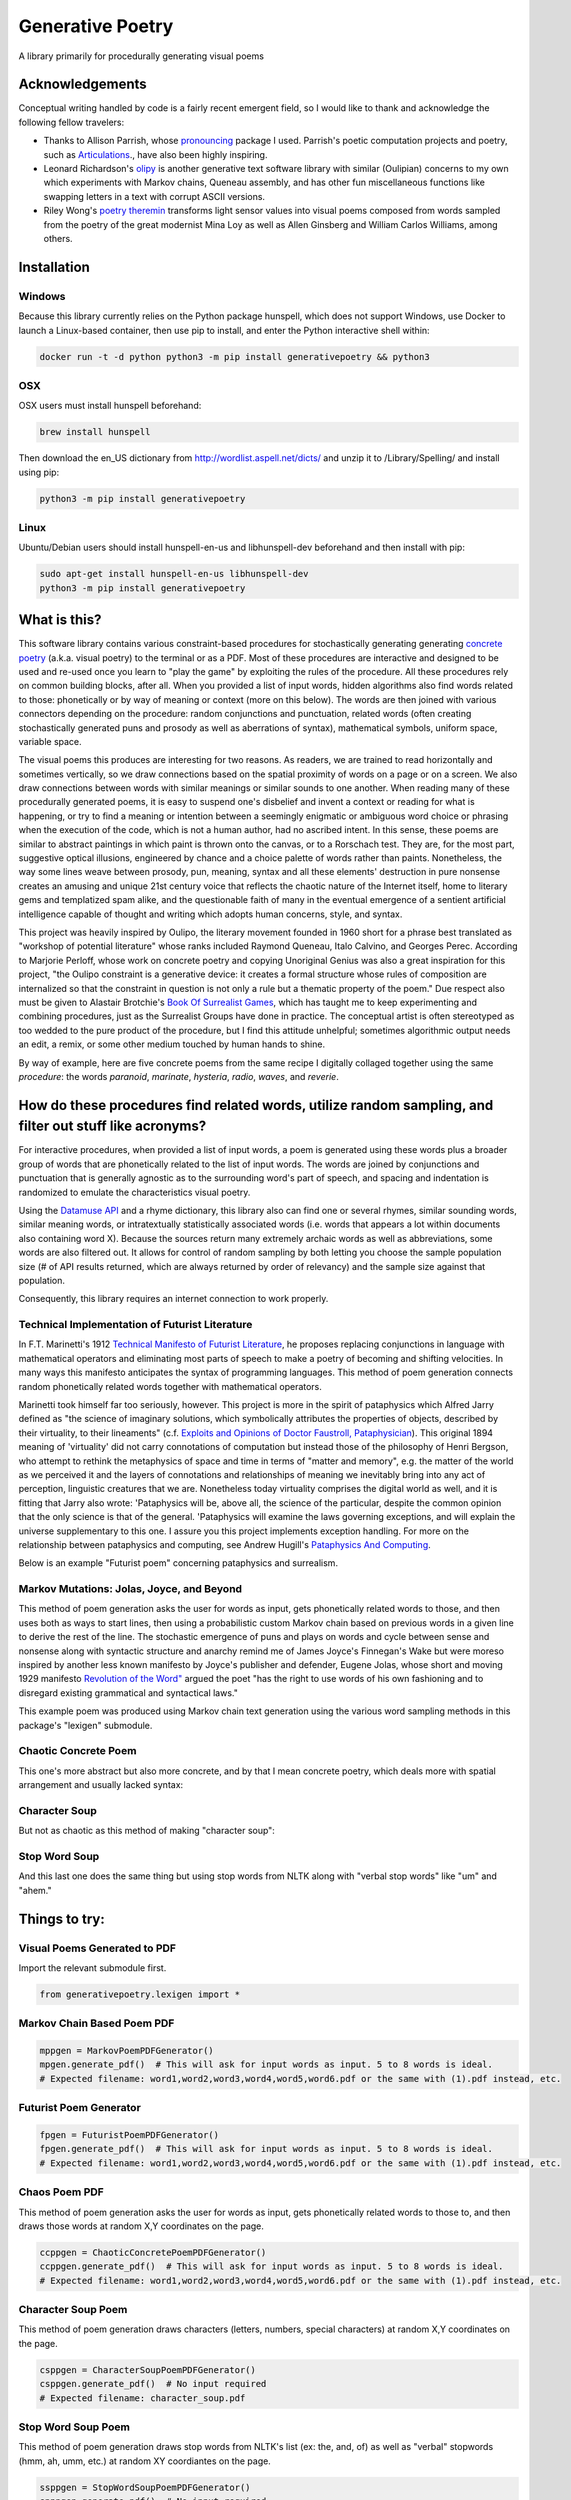 Generative Poetry
=================
A library primarily for procedurally generating visual poems

.. image:: https://travis-ci.org/coreybobco/generativepoetry-py.svg?branch=master
   :target: https://travis-ci.org/coreybobco/generativepoetry-py
   :alt: Build Status

.. image:: https://coveralls.io/repos/github/coreybobco/generativepoetry-py/badge.svg?branch=master
   :target: https://coveralls.io/github/coreybobco/generativepoetry-py?branch=master
   :alt: Coverage Status

.. image:: https://badge.fury.io/py/generativepoetry.svg
   :target: https://badge.fury.io/py/generativepoetry

Acknowledgements
^^^^^^^^^^^^^^^^
Conceptual writing handled by code is a fairly recent emergent field, so I would like to thank and acknowledge the following fellow travelers:

* Thanks to Allison Parrish, whose `pronouncing <https://github.com/aparrish/pronouncingpy>`_ package I used. Parrish's poetic computation projects and poetry, such as `Articulations <http://counterpathpress.org/articulations-allison-parrish>`_., have also been highly inspiring.
* Leonard Richardson's `olipy <https://github.com/leonardr/olipy/>`_ is another generative text software library with similar (Oulipian) concerns to my own which experiments with Markov chains, Queneau assembly, and has other fun miscellaneous functions like swapping letters in a text with corrupt ASCII versions.
* Riley Wong's `poetry theremin <https://github.com/rileynwong/rpi-poetry-generator>`_ transforms light sensor values into visual poems composed from words sampled from the poetry of the great modernist Mina Loy as well as Allen Ginsberg and William Carlos Williams, among others.

Installation
^^^^^^^^^^^^

Windows
"""""""

Because this library currently relies on the Python package hunspell, which does not support Windows, use Docker to launch a Linux-based container, then use pip to install, and enter the Python interactive shell within:

.. code-block::

   docker run -t -d python python3 -m pip install generativepoetry && python3

OSX
"""

OSX users must install hunspell beforehand:

.. code-block::

   brew install hunspell

Then download the en_US dictionary from http://wordlist.aspell.net/dicts/ and unzip it to /Library/Spelling/ and install using pip:

.. code-block::

   python3 -m pip install generativepoetry

Linux
"""""

Ubuntu/Debian users should install hunspell-en-us and libhunspell-dev beforehand and then install with pip:

.. code-block::

   sudo apt-get install hunspell-en-us libhunspell-dev
   python3 -m pip install generativepoetry

What is this?
^^^^^^^^^^^^^
This software library contains various constraint-based procedures for stochastically generating generating `concrete poetry <https://en.wikipedia.org/wiki/Concrete_poetry>`_ (a.k.a. visual poetry) to the terminal or as a PDF. Most of these procedures are interactive and designed to be used and re-used once you learn to "play the game" by exploiting the rules of the procedure. All these procedures rely on common building blocks, after all. When you provided a list of input words, hidden algorithms also find words related to those: phonetically or by way of meaning or context (more on this below). The words are then joined with various connectors depending on the procedure: random conjunctions and punctuation, related words (often creating stochastically generated puns and prosody as well as aberrations of syntax), mathematical symbols, uniform space, variable space.

The visual poems this produces are interesting for two reasons. As readers, we are trained to read horizontally and sometimes vertically, so we draw connections based on the spatial proximity of words on a page or on a screen. We also draw connections between words with similar meanings or similar sounds to one another. When reading many of these procedurally generated poems, it is easy to suspend one's disbelief and invent a context or reading for what is happening, or try to find a meaning or intention between a seemingly enigmatic or ambiguous word choice or phrasing when the execution of the code, which is not a human author, had no ascribed intent. In this sense, these poems are similar to abstract paintings in which paint is thrown onto the canvas, or to a Rorschach test. They are, for the most part, suggestive optical illusions, engineered by chance and a choice palette of words rather than paints. Nonetheless, the way some lines weave between prosody, pun, meaning, syntax and all these elements' destruction in pure nonsense creates an amusing and unique 21st century voice that reflects the chaotic nature of the Internet itself, home to literary gems and templatized spam alike, and the questionable faith of many in the eventual emergence of a sentient artificial intelligence capable of thought and writing which adopts human concerns, style, and syntax.

This project was heavily inspired by Oulipo, the literary movement founded in 1960 short for a phrase best translated as "workshop of potential literature" whose ranks included Raymond Queneau, Italo Calvino, and Georges Perec. According to Marjorie Perloff, whose work on concrete poetry and copying Unoriginal Genius was also a great inspiration for this project, "the Oulipo constraint is a generative device:  it creates a formal structure whose rules of composition are internalized so that the constraint in question is not only a rule but a thematic property of the poem." Due respect also must be given to Alastair Brotchie's `Book Of Surrealist Games <https://monoskop.org/images/e/e0/Brotchie_Alastair_Gooding_Mel_eds_A_Book_of_Surrealist_Games_1995.pdf>`_, which has taught me to keep experimenting and combining procedures, just as the Surrealist Groups have done in practice. The conceptual artist is often stereotyped as too wedded to the pure product of the procedure, but I find this attitude unhelpful; sometimes algorithmic output needs an edit, a remix, or some other medium touched by human hands to shine.

By way of example, here are five concrete poems from the same recipe I digitally collaged together using the same *procedure*: the words *paranoid*, *marinate*, *hysteria*, *radio*, *waves*, and *reverie*.

.. image:: https://raw.githubusercontent.com/coreybobco/generativepoetry-py/master/example_images/collage.png

How do these procedures find related words, utilize random sampling, and filter out stuff like acronyms?
^^^^^^^^^^^^^^^^^^^^^^^^^^^^^^^^^^^^^^^^^^^^^^^^^^^^^^^^^^^^^^^^^^^^^^^^^^^^^^^^^^^^^^^^^^^^^^^^^^^^^^^^
For interactive procedures, when provided a list of input words, a poem is generated using these words plus a broader group of words that are phonetically related to the list of input words. The words are joined by conjunctions and punctuation that is generally agnostic as to the surrounding word's part of speech, and spacing and indentation is randomized to emulate the characteristics visual poetry.

Using the `Datamuse API <https://pypi.org/project/python-datamuse/>`_ and a rhyme dictionary, this library also can find one or several rhymes, similar sounding words, similar meaning words, or intratextually statistically associated words (i.e. words that appears a lot within documents also containing word X). Because the sources return many extremely archaic words as well as abbreviations, some words are also filtered out. It allows for control of random sampling by both letting you choose the sample population size (# of API results returned, which are always returned by order of relevancy) and the sample size against that population.

Consequently, this library requires an internet connection to work properly.

Technical Implementation of Futurist Literature
"""""""""""""""""""""""""""""""""""""""""""""""

In F.T. Marinetti's 1912 `Technical Manifesto of Futurist Literature <http://greeninteger.com/pdfs/marinetti-technical-manifesto-of-futurist-literature.pdf>`_, he proposes replacing conjunctions in language with mathematical operators and eliminating most parts of speech to make a poetry of becoming and shifting velocities. In many ways this manifesto anticipates the syntax of programming languages. This method of poem generation connects random phonetically related words together with mathematical operators.

Marinetti took himself far too seriously, however. This project is more in the spirit of pataphysics which Alfred Jarry defined as "the science of imaginary solutions, which symbolically attributes the properties of objects, described by their virtuality, to their lineaments" (c.f. `Exploits and Opinions of Doctor Faustroll, Pataphysician <http://libgen.is/book/index.php?md5=213C8D9CFDF94D5CB849372FEE7D9C77>`_). This original 1894 meaning of 'virtuality' did not carry connotations of computation but instead those of the philosophy of Henri Bergson, who attempt to rethink the metaphysics of space and time in terms of "matter and memory", e.g. the matter of the world as we perceived it and the layers of connotations and relationships of meaning we inevitably bring into any act of perception, linguistic creatures that we are. Nonetheless today virtuality comprises the digital world as well, and it is fitting that Jarry also wrote: 'Pataphysics will be, above all, the science of the particular, despite the common opinion that the only science is that of the general. 'Pataphysics will examine the laws governing exceptions, and will explain the universe supplementary to this one. I assure you this project implements exception handling. For more on the relationship between pataphysics and computing, see Andrew Hugill's `Pataphysics And Computing <http://andrewhugill.com/writings/Pataphysics%20and%20Computing.pdf>`_.

Below is an example "Futurist poem" concerning pataphysics and surrealism.

.. image:: https://raw.githubusercontent.com/coreybobco/generativepoetry-py/master/example_images/futurist_pdf.png

Markov Mutations: Jolas, Joyce, and Beyond
""""""""""""""""""""""""""""""""""""""""""

This method of poem generation asks the user for words as input, gets phonetically related words to those, and then uses both as ways to start lines, then using a probabilistic custom Markov chain based on previous words in a given line to derive the rest of the line. The stochastic emergence of puns and plays on words and cycle between sense and nonsense along with syntactic structure and anarchy remind me of James Joyce's Finnegan's Wake but were moreso inspired by another less known manifesto by Joyce's publisher and defender, Eugene Jolas, whose short and moving 1929 manifesto `Revolution of the Word" <http://jot101ok.blogspot.com/2015/06/revolution-of-word-modernist-manifesto.html>`_ argued the poet "has the right to use words of his own fashioning and to disregard existing grammatical and syntactical laws."

This example poem was produced using Markov chain text generation using the various word sampling methods in this package's "lexigen" submodule.

.. image:: https://raw.githubusercontent.com/coreybobco/generativepoetry-py/master/example_images/markov_pdf.png

Chaotic Concrete Poem
"""""""""""""""""""""

This one's more abstract  but also more concrete, and by that I mean concrete poetry, which deals more with spatial arrangement and usually lacked syntax:

.. image:: https://raw.githubusercontent.com/coreybobco/generativepoetry-py/master/example_images/chaotic_concrete_pdf.png

Character Soup
""""""""""""""
But not as chaotic as this method of making "character soup":

.. image:: https://raw.githubusercontent.com/coreybobco/generativepoetry-py/master/example_images/character_soup_pdf.png

Stop Word Soup
""""""""""""""
And this last one does the same thing but using stop words from NLTK along with "verbal stop words" like "um" and "ahem."

.. image:: https://raw.githubusercontent.com/coreybobco/generativepoetry-py/master/example_images/stopword_soup_pdf.png

Things to try:
^^^^^^^^^^^^^^

Visual Poems Generated to PDF
"""""""""""""""""""""""""""""

Import the relevant submodule first.

.. code-block::

   from generativepoetry.lexigen import *

Markov Chain Based Poem PDF
"""""""""""""""""""""""""""

.. code-block::

   mppgen = MarkovPoemPDFGenerator()
   mpgen.generate_pdf()  # This will ask for input words as input. 5 to 8 words is ideal.
   # Expected filename: word1,word2,word3,word4,word5,word6.pdf or the same with (1).pdf instead, etc.

Futurist Poem Generator
"""""""""""""""""""""""

.. code-block::

   fpgen = FuturistPoemPDFGenerator()
   fpgen.generate_pdf()  # This will ask for input words as input. 5 to 8 words is ideal.
   # Expected filename: word1,word2,word3,word4,word5,word6.pdf or the same with (1).pdf instead, etc.

Chaos Poem PDF
""""""""""""""

This method of poem generation asks the user for words as input, gets phonetically related words to those to, and then draws those words at random X,Y coordinates on the page.

.. code-block::

   ccppgen = ChaoticConcretePoemPDFGenerator()
   ccppgen.generate_pdf()  # This will ask for input words as input. 5 to 8 words is ideal.
   # Expected filename: word1,word2,word3,word4,word5,word6.pdf or the same with (1).pdf instead, etc.

Character Soup Poem
"""""""""""""""""""

This method of poem generation draws characters (letters, numbers, special characters) at random X,Y coordinates on the page.

.. code-block::

   csppgen = CharacterSoupPoemPDFGenerator()
   csppgen.generate_pdf()  # No input required
   # Expected filename: character_soup.pdf

Stop Word Soup Poem
"""""""""""""""""""

This method of poem generation draws stop words from NLTK's list (ex: the, and, of) as well as "verbal" stopwords (hmm, ah, umm, etc.) at random XY coordiantes on the page.

.. code-block::

   ssppgen = StopWordSoupPoemPDFGenerator()
   spppgen.generate_pdf()  # No input required
   # Expected filename: stopword_soup.pdf


Sonorous Visual Poem (Non-PDF)
""""""""""""""""""""""""""""""
This kind of poem requires a list of words as input--for non-programmers that means the list must have brackets, and each word must be surrounded by strings. I find using at least six words to be create more dynamic and interesting results using the same poem *recipe*.

.. code-block::

   # Import the module's functions first and instantiate a poem generator.
   from generativepoetry.poemgen import *
   pgen = PoemGenerator()
   # Print_poem just prints newlines before and after the poem so you can also use Python's print function.
   print_poem(poem_from_word_list(['crypt', 'lost', 'ghost', 'time', 'raven', 'ether']))
   # You can also control the number of lines and their width with the lines and max_line_length_arguments.
   # Lines defaults to 6 and max_line_length defaults to 35 characters, excluding line-ending punctuation
   # or conjunctions.
   print_poem(poem_from_word_list(['crypt', 'lost', 'ghost', 'time'], lines=9, max_line_length=25))
   # The following option makes it so each line uses only the phonetically related words of one input word
   print(poem_from_word_list(['crypt', 'lost', 'ghost', 'time'], link_line_to_input_word=True))

Word Sampling
"""""""""""""

Import the relevant submodule first.

.. code-block::

   from generativepoetry.lexigen import *

Rhymes
""""""

.. code-block::

   rhymes('cool')  # all words that rhyme with cool
   rhymes('cool', sample_size=6)  # 6 random words that rhyme with cool
   rhyme('cool')  # 1 at random

Similar sounding words
""""""""""""""""""""""

A similar sounding word is a word that does not rhyme with a word but sounds similar.

.. code-block::

   # To get all of the similar sounding words according to Project Datamuse:
   similar_sounding_word('cool', sample_size=None, datamuse_api_max=None)
   # To get the top 10 similar sounding words and then randomly select 5 from that:
   similar_sounding_words('cool', sample_size=5, datamuse_api_max=10)
   # When not provided, sample_size defaults to 6, and datamuse_api_max defaults to 20.
   # The same arguments can be optionally supplied to similar_sounding_word, which draws one word at random:
   similar_sounding_word('cool', sample_size=3, datamuse_api_max=15)
   similar_sounding_word('cool')

Phonetically related words
""""""""""""""""""""""""""
Phonetically related words are all of the rhymes and similar sounding words for a word or for a list of words

.. code-block::

   # It optionally accepts sample_size and datamuse_api_max to help the user control random sampling.
   # Note that datamuse_api_max will only be used to control the number of similar meaning words
   # initially fetched by the Datamuse API, however.
   phonetically_related_words('slimy')
   phonetically_related_words('slimy', sample_size=5, datamuse_api_max=15)
   phonetically_related_words(['word', 'list'])
   phonetically_related_words(['word', 'list'], sample_size=5, datamuse_api_max=15)

Similar meaning words
"""""""""""""""""""""
These include but aren't limited to synonyms; for example, spatula counts for spoon.

.. code-block::

   # To get all of the similar sounding words according to Project Datamuse:
   similar_meaning_words('vampire', sample_size=None, datamuse_api_max=None)
   # To get the top 10 similar sounding words and then randomly select 5 from that:
   similar_meaning_words('vampire', sample_size=5, datamuse_api_max=10)
   # When not provided, sample_size defaults to 6, and datamuse_api_max defaults to 20.
   # The same arguments can be optionally supplied to similar_meaning_word, which draws one word at random:
   similar_meaning_word('vampire', sample_size=8, datamuse_api_max=12)
   similar_meaning_word('vampire')

Contextually linked words
"""""""""""""""""""""""""

These are words that are often found in the same documents as a given word but don't necessarily have a related meaning. For example, metamorphosis and Kafka.

.. code-block::

   # To get all of the contextually linked words according to Project Datamuse:
   contextually_linked_words('metamorphosis', sample_size=None, datamuse_api_max=None)
   # To get the top 10 contextually linked words and then randomly select 5 from that:
   contextually_linked_words('metamorphosis', sample_size=5, datamuse_api_max=10)
   # When not provided, sample_size defaults to 6, and datamuse_api_max defaults to 20.
   # The same arguments can be optionally supplied to contextually_linked_word, which draws one word at random:
   contextually_linked_word('metamorphosis', sample_size=8, datamuse_api_max=12)
   contextually_linked_word('metamorphosis')

Related rare words
""""""""""""""""""

Finds a random sample of the rarest words that are related to a given input word, either phonetically, contextually, or by meaning.

.. code-block::

   # To get all of the related words to a given word:
   related_rare_words('spherical', sample_size=None, rare_word_population_max=None)
   # To get the top 10 rarest words and then randomly select 5 from that:
   related_rare_words('spherical', sample_size=5, rare_word_population_max=16)
   # When not provided, sample_size defaults to 8, and rare_word_population_max defaults to 20.
   # The same arguments can be optionally supplied to related_rare_word, which draws one word at random:
   related_rare_word('spherical', sample_size=8, rare_word_population_max=12)
   related_rare_word('spherical')

Frequently following words
""""""""""""""""""""""""""

These are words that frequently follow a given word in Project Datamuse's corpora.

.. code-block::

   # To get all of the frequently following words according to Project Datamuse:
   frequently_following_words('metamorphosis', sample_size=None, datamuse_api_max=None)
   # To get the top 10 frequently following words and then randomly select 5 from that:
   frequently_following_words('metamorphosis', sample_size=5, datamuse_api_max=10)
   # When not provided, sample_size defaults to 6, and datamuse_api_max defaults to 20.
   # The same arguments can be optionally supplied to frequently_following_word, which draws one word at random:
   frequently_following_word('metamorphosis', sample_size=8, datamuse_api_max=12)
   frequently_following_word('metamorphosis')
